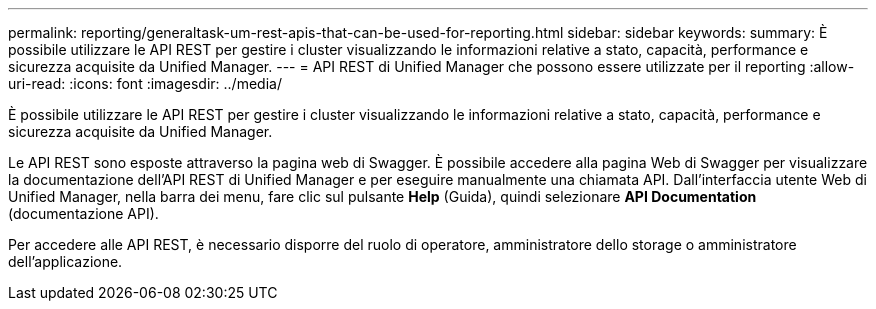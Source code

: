 ---
permalink: reporting/generaltask-um-rest-apis-that-can-be-used-for-reporting.html 
sidebar: sidebar 
keywords:  
summary: È possibile utilizzare le API REST per gestire i cluster visualizzando le informazioni relative a stato, capacità, performance e sicurezza acquisite da Unified Manager. 
---
= API REST di Unified Manager che possono essere utilizzate per il reporting
:allow-uri-read: 
:icons: font
:imagesdir: ../media/


[role="lead"]
È possibile utilizzare le API REST per gestire i cluster visualizzando le informazioni relative a stato, capacità, performance e sicurezza acquisite da Unified Manager.

Le API REST sono esposte attraverso la pagina web di Swagger. È possibile accedere alla pagina Web di Swagger per visualizzare la documentazione dell'API REST di Unified Manager e per eseguire manualmente una chiamata API. Dall'interfaccia utente Web di Unified Manager, nella barra dei menu, fare clic sul pulsante *Help* (Guida), quindi selezionare *API Documentation* (documentazione API).

Per accedere alle API REST, è necessario disporre del ruolo di operatore, amministratore dello storage o amministratore dell'applicazione.
